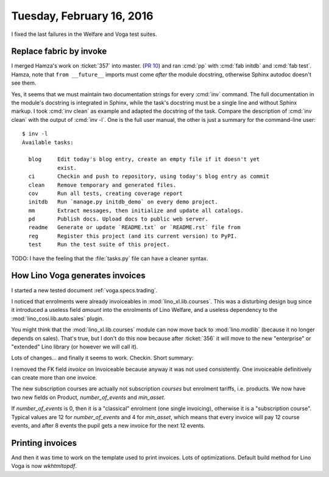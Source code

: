 ==========================
Tuesday, February 16, 2016
==========================

I fixed the last failures in the Welfare and Voga test suites.

Replace fabric by invoke
========================

I merged Hamza's work on :ticket:`357` into master.  (`PR 10
<https://github.com/lsaffre/atelier/pull/10>`_) and ran :cmd:`pp` with
:cmd:`fab initdb` and :cmd:`fab test`.  Hamza, note that ``from
__future__`` imports must come *after* the module docstring, otherwise
Sphinx autodoc doesn't see them.

Yes, it seems that we must maintain two documentation strings for
every :cmd:`inv` command. The full documentation in the module's
docstring is integrated in Sphinx, while the task's docstring must be
a single line and without Sphinx markup.  I took :cmd:`inv clean` as
example and adapted the docstring of the task. Compare the description
of :cmd:`inv clean` with the output of :cmd:`inv -l`.  One is the full
user manual, the other is just a summary for the command-line user::

    $ inv -l
    Available tasks:

      blog     Edit today's blog entry, create an empty file if it doesn't yet
               exist.
      ci       Checkin and push to repository, using today's blog entry as commit
      clean    Remove temporary and generated files.
      cov      Run all tests, creating coverage report
      initdb   Run `manage.py initdb_demo` on every demo project.
      mm       Extract messages, then initialize and update all catalogs.
      pd       Publish docs. Upload docs to public web server.
      readme   Generate or update `README.txt` or `README.rst` file from
      reg      Register this project (and its current version) to PyPI.
      test     Run the test suite of this project.


TODO: I have the feeling that the :file:`tasks.py` file can have a
cleaner syntax.


How Lino Voga generates invoices
================================

I started a new tested document :ref:`voga.specs.trading`.

I noticed that enrolments were already invoiceables in
:mod:`lino_xl.lib.courses`.  This was a disturbing design bug since
it introduced a useless field `amount` into the enrolments of Lino
Welfare, and a useless dependency to the 
:mod:`lino_cosi.lib.auto.sales`
plugin.

You might think that the :mod:`lino_xl.lib.courses` module can now
move back to :mod:`lino.modlib` (because it no longer depends on
sales). That's true, but I don't do this now because after
:ticket:`356` it will move to the new "enterprise" or "extended" Lino
library (or however we will call it).

Lots of changes... and finally it seems to work. Checkin.  Short
summary:

I removed the FK field `invoice` on Invoiceable because anyway it was
not used consistently. One invoiceable definitively can create more
than one invoice.

The new subscription courses are actually not subscription *courses*
but enrolment tariffs, i.e. products.
We now have two new fields on Product, `number_of_events` and
`min_asset`.

If `number_of_events` is 0, then it is a "classical" enrolment (one
single invoicing), otherwise it is a "subscription course".  Typical
values are 12 for `number_of_events` and 4 for `min_asset`, which
means that every invoice will pay 12 course events, and after 8 events
the pupil gets a new invoice for the next 12 events.


Printing invoices
=================

And then it was time to work on the template used to print invoices.
Lots of optimizations.
Default build method for Lino Voga is now `wkhtmltopdf`.

